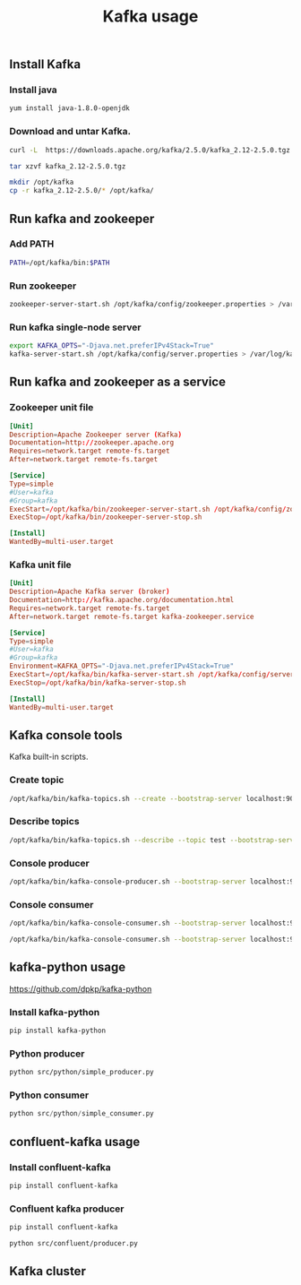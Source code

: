 #+TITLE: Kafka usage
#+PROPERTY: header-args :results silent

** Install Kafka
*** Install java

#+BEGIN_SRC sh
yum install java-1.8.0-openjdk
#+END_SRC

*** Download and untar Kafka.

#+BEGIN_SRC sh
curl -L  https://downloads.apache.org/kafka/2.5.0/kafka_2.12-2.5.0.tgz > kafka_2.12-2.5.0.tgz
#+END_SRC

#+BEGIN_SRC sh
tar xzvf kafka_2.12-2.5.0.tgz
#+END_SRC

#+BEGIN_SRC sh
mkdir /opt/kafka
cp -r kafka_2.12-2.5.0/* /opt/kafka/
#+END_SRC

** Run kafka and zookeeper
*** Add PATH

#+BEGIN_SRC sh
PATH=/opt/kafka/bin:$PATH
#+END_SRC

*** Run zookeeper

#+BEGIN_SRC sh
zookeeper-server-start.sh /opt/kafka/config/zookeeper.properties > /var/log/zookeeper.log 2> /var/log/zookeeper.error.log &
#+END_SRC

*** Run kafka single-node server

#+BEGIN_SRC sh
export KAFKA_OPTS="-Djava.net.preferIPv4Stack=True"
kafka-server-start.sh /opt/kafka/config/server.properties > /var/log/kafka01.log 2> /var/log/kafka01.error.log &
#+END_SRC

** Run kafka and zookeeper as a service
*** Zookeeper unit file

#+BEGIN_SRC conf :tangle etc/systemd/system/kafka-zookeeper.service
[Unit]
Description=Apache Zookeeper server (Kafka)
Documentation=http://zookeeper.apache.org
Requires=network.target remote-fs.target
After=network.target remote-fs.target

[Service]
Type=simple
#User=kafka
#Group=kafka
ExecStart=/opt/kafka/bin/zookeeper-server-start.sh /opt/kafka/config/zookeeper.properties
ExecStop=/opt/kafka/bin/zookeeper-server-stop.sh

[Install]
WantedBy=multi-user.target
#+END_SRC

*** Kafka unit file

#+BEGIN_SRC conf :tangle etc/systemd/system/kafka.service
[Unit]
Description=Apache Kafka server (broker)
Documentation=http://kafka.apache.org/documentation.html
Requires=network.target remote-fs.target
After=network.target remote-fs.target kafka-zookeeper.service

[Service]
Type=simple
#User=kafka
#Group=kafka
Environment=KAFKA_OPTS="-Djava.net.preferIPv4Stack=True"
ExecStart=/opt/kafka/bin/kafka-server-start.sh /opt/kafka/config/server.properties
ExecStop=/opt/kafka/bin/kafka-server-stop.sh

[Install]
WantedBy=multi-user.target
#+END_SRC

** Kafka console tools

Kafka built-in scripts.

*** Create topic

#+BEGIN_SRC sh
/opt/kafka/bin/kafka-topics.sh --create --bootstrap-server localhost:9092 --replication-factor 1 --partitions 1 --topic test
#+END_SRC

*** Describe topics

#+BEGIN_SRC sh
/opt/kafka/bin/kafka-topics.sh --describe --topic test --bootstrap-server localhost:9092
#+END_SRC

*** Console producer

#+BEGIN_SRC sh
/opt/kafka/bin/kafka-console-producer.sh --bootstrap-server localhost:9092 --topic test
#+END_SRC

*** Console consumer

#+BEGIN_SRC sh
/opt/kafka/bin/kafka-console-consumer.sh --bootstrap-server localhost:9092 --topic test
#+END_SRC

#+BEGIN_SRC sh
/opt/kafka/bin/kafka-console-consumer.sh --bootstrap-server localhost:9092 --topic test --from-beginning
#+END_SRC

** kafka-python usage

https://github.com/dpkp/kafka-python

*** Install kafka-python

#+BEGIN_SRC sh
pip install kafka-python
#+END_SRC

*** Python producer

#+BEGIN_SRC sh
python src/python/simple_producer.py
#+END_SRC

*** Python consumer

#+BEGIN_SRC python
python src/python/simple_consumer.py
#+END_SRC

** confluent-kafka usage
*** Install confluent-kafka

#+BEGIN_SRC sh
pip install confluent-kafka
#+END_SRC

*** Confluent kafka producer

#+BEGIN_SRC sh
pip install confluent-kafka
#+END_SRC

#+BEGIN_SRC sh
python src/confluent/producer.py
#+END_SRC

** Kafka cluster
